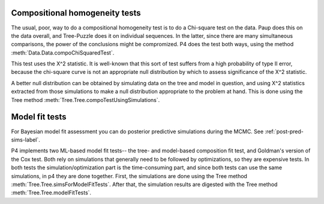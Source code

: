 
===============================
Compositional homogeneity tests
===============================

The usual, poor, way to do a compositional homogeneity test is to do a
Chi-square test on the data.  Paup does this on the data overall, and
Tree-Puzzle does it on individual sequences.  In the latter, since there
are many simultaneous comparisons, the power of the conclusions might be
compromized.  P4 does the test both ways, using the method
:meth:`Data.Data.compoChiSquaredTest`.  

This test uses the X^2 statistic.  It is well-known that this sort of
test suffers from a high probability of type II error, because the
chi-square curve is not an appropriate null distribution by which to
assess significance of the X^2 statistic.

A better null distribution can be obtained by simulating data on the
tree and model in question, and using X^2 statistics extracted from
those simulations to make a null distribution appropriate to the problem
at hand.  This is done using the Tree method
:meth:`Tree.Tree.compoTestUsingSimulations`.

===============
Model fit tests
===============

For Bayesian model fit assessment you can do posterior predictive
simulations during the MCMC.  See :ref:`post-pred-sims-label`.

P4 implements two ML-based model fit tests-- the tree- and model-based
composition fit test, and Goldman's version of the Cox test.  Both
rely on simulations that generally need to be followed by
optimizations, so they are expensive tests.  In both tests the
simulation/optimization part is the time-consuming part, and since
both tests can use the same simulations, in p4 they are done together.
First, the simulations are done using the Tree method
:meth:`Tree.Tree.simsForModelFitTests`.  After that, the simulation
results are digested with the Tree method
:meth:`Tree.Tree.modelFitTests`.



